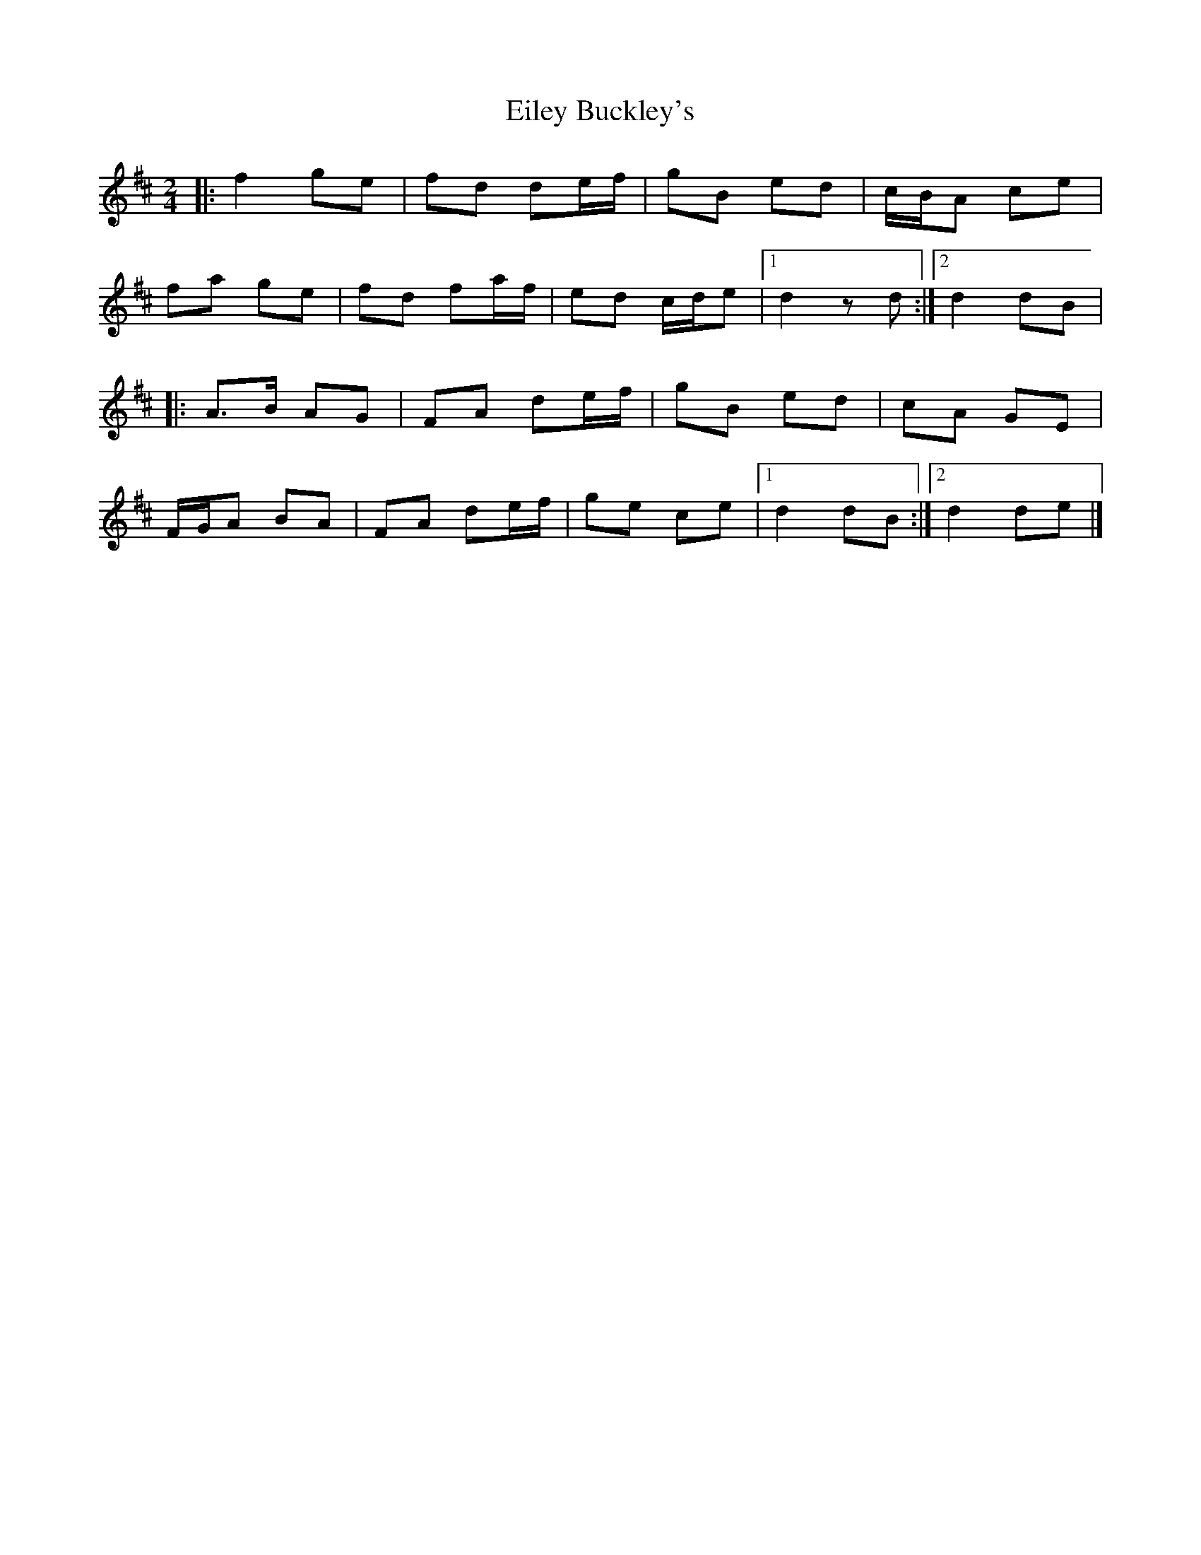 X: 1
T: Eiley Buckley's
Z: Diminamu
S: https://thesession.org/tunes/15621#setting29312
R: polka
M: 2/4
L: 1/8
K: Dmaj
|:f2 ge|fd de/f/|gB ed|c/B/A ce|
fa ge|fd fa/f/|ed c/d/e|1d2 zd:|2d2 dB|
|:A3/B/ AG|FA de/f/|gB ed|cA GE|
F/G/A BA|FA de/f/|ge ce|1d2 dB:|2d2 de|]
